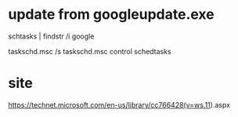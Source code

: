 * update from googleupdate.exe

schtasks | findstr /i google

taskschd.msc /s
taskschd.msc
control schedtasks

* site

https://technet.microsoft.com/en-us/library/cc766428(v=ws.11).aspx
